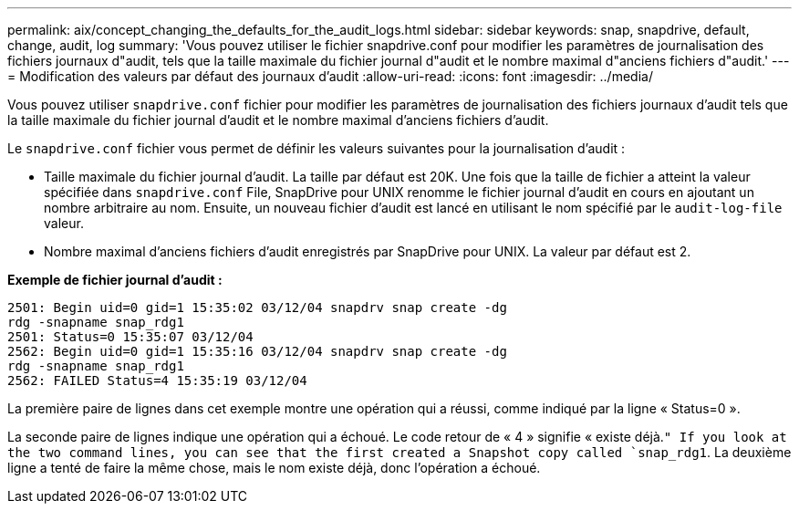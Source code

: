 ---
permalink: aix/concept_changing_the_defaults_for_the_audit_logs.html 
sidebar: sidebar 
keywords: snap, snapdrive, default, change, audit, log 
summary: 'Vous pouvez utiliser le fichier snapdrive.conf pour modifier les paramètres de journalisation des fichiers journaux d"audit, tels que la taille maximale du fichier journal d"audit et le nombre maximal d"anciens fichiers d"audit.' 
---
= Modification des valeurs par défaut des journaux d'audit
:allow-uri-read: 
:icons: font
:imagesdir: ../media/


[role="lead"]
Vous pouvez utiliser `snapdrive.conf` fichier pour modifier les paramètres de journalisation des fichiers journaux d'audit tels que la taille maximale du fichier journal d'audit et le nombre maximal d'anciens fichiers d'audit.

Le `snapdrive.conf` fichier vous permet de définir les valeurs suivantes pour la journalisation d'audit :

* Taille maximale du fichier journal d'audit. La taille par défaut est 20K. Une fois que la taille de fichier a atteint la valeur spécifiée dans `snapdrive.conf` File, SnapDrive pour UNIX renomme le fichier journal d'audit en cours en ajoutant un nombre arbitraire au nom. Ensuite, un nouveau fichier d'audit est lancé en utilisant le nom spécifié par le `audit-log-file` valeur.
* Nombre maximal d'anciens fichiers d'audit enregistrés par SnapDrive pour UNIX. La valeur par défaut est 2.


*Exemple de fichier journal d'audit :*

[listing]
----
2501: Begin uid=0 gid=1 15:35:02 03/12/04 snapdrv snap create -dg
rdg -snapname snap_rdg1
2501: Status=0 15:35:07 03/12/04
2562: Begin uid=0 gid=1 15:35:16 03/12/04 snapdrv snap create -dg
rdg -snapname snap_rdg1
2562: FAILED Status=4 15:35:19 03/12/04
----
La première paire de lignes dans cet exemple montre une opération qui a réussi, comme indiqué par la ligne « Status=0 ».

La seconde paire de lignes indique une opération qui a échoué. Le code retour de « 4 » signifie « existe déjà.`" If you look at the two command lines, you can see that the first created a Snapshot copy called `snap_rdg1`. La deuxième ligne a tenté de faire la même chose, mais le nom existe déjà, donc l'opération a échoué.
